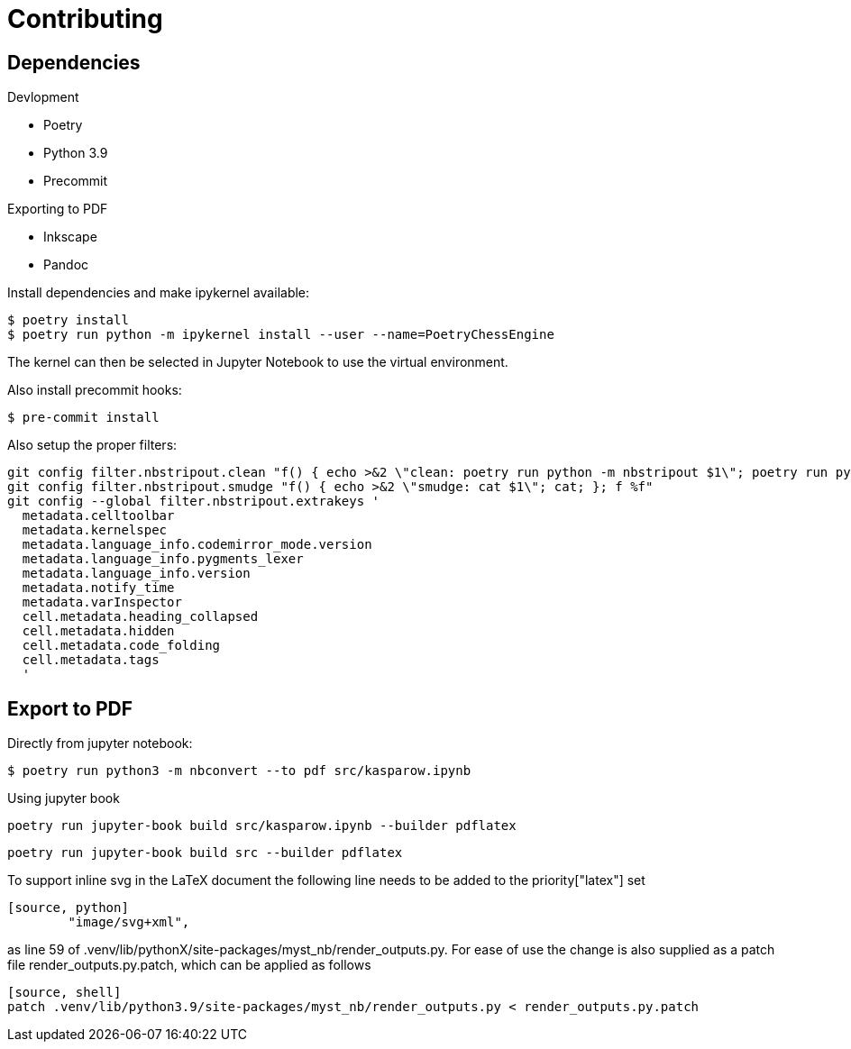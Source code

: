 = Contributing 

== Dependencies 

.Devlopment
* Poetry
* Python 3.9 
* Precommit

.Exporting to PDF
* Inkscape
* Pandoc


Install dependencies and make ipykernel available:

[source, shell]
----
$ poetry install
$ poetry run python -m ipykernel install --user --name=PoetryChessEngine
----

The kernel can then be selected in Jupyter Notebook to use the virtual environment.

Also install precommit hooks: 

[source, shell]
----
$ pre-commit install
----

Also setup the proper filters:
[source, shell]
----
git config filter.nbstripout.clean "f() { echo >&2 \"clean: poetry run python -m nbstripout $1\"; poetry run python -m nbstripout; }; f %f"
git config filter.nbstripout.smudge "f() { echo >&2 \"smudge: cat $1\"; cat; }; f %f"
git config --global filter.nbstripout.extrakeys '
  metadata.celltoolbar
  metadata.kernelspec
  metadata.language_info.codemirror_mode.version
  metadata.language_info.pygments_lexer
  metadata.language_info.version
  metadata.notify_time
  metadata.varInspector
  cell.metadata.heading_collapsed
  cell.metadata.hidden
  cell.metadata.code_folding
  cell.metadata.tags
  '
----

== Export to PDF 

Directly from jupyter notebook: 

[source, shell]
----
$ poetry run python3 -m nbconvert --to pdf src/kasparow.ipynb
----

Using jupyter book 

[source, shell]
----
poetry run jupyter-book build src/kasparow.ipynb --builder pdflatex
----

[source, shell]
----
poetry run jupyter-book build src --builder pdflatex
----

To support inline svg in the LaTeX document the following line needs to be added to the priority["latex"] set

----
[source, python]
        "image/svg+xml",
----

as line 59 of .venv/lib/pythonX/site-packages/myst_nb/render_outputs.py.
For ease of use the change is also supplied as a patch file render_outputs.py.patch, which can be applied as follows

----
[source, shell]
patch .venv/lib/python3.9/site-packages/myst_nb/render_outputs.py < render_outputs.py.patch 
----
